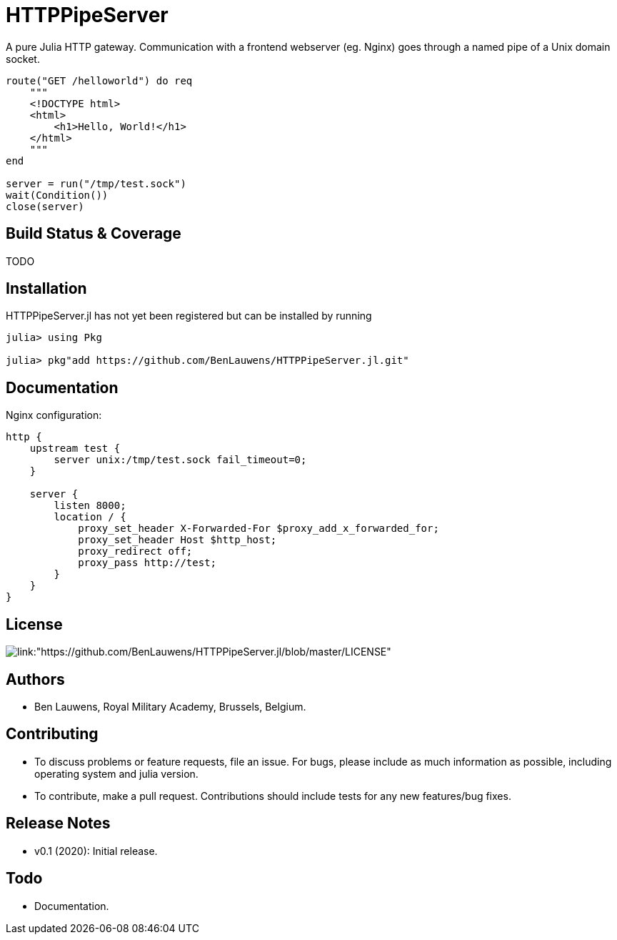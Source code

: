 = HTTPPipeServer

A pure Julia HTTP gateway. Communication with a frontend webserver (eg. Nginx) goes through a named pipe of a Unix domain socket.

```julia
route("GET /helloworld") do req
    """
    <!DOCTYPE html>
    <html>
        <h1>Hello, World!</h1>
    </html>
    """
end

server = run("/tmp/test.sock")
wait(Condition())
close(server)
```

== Build Status & Coverage

TODO

== Installation

HTTPPipeServer.jl has not yet been registered but can be installed by running

```julia
julia> using Pkg

julia> pkg"add https://github.com/BenLauwens/HTTPPipeServer.jl.git"

```

== Documentation

Nginx configuration:

```
http {
    upstream test {
        server unix:/tmp/test.sock fail_timeout=0;
    }

    server {
        listen 8000;
        location / {
            proxy_set_header X-Forwarded-For $proxy_add_x_forwarded_for;
            proxy_set_header Host $http_host;
            proxy_redirect off;
            proxy_pass http://test;
        }
    }
}
```

== License

image::http://img.shields.io/badge/license-MIT-brightgreen.svg?style=flat[link:"https://github.com/BenLauwens/HTTPPipeServer.jl/blob/master/LICENSE"]

== Authors

- Ben Lauwens, Royal Military Academy, Brussels, Belgium.

== Contributing

- To discuss problems or feature requests, file an issue. For bugs, please include as much information as possible, including operating system and julia version.
- To contribute, make a pull request. Contributions should include tests for any new features/bug fixes.

== Release Notes

- v0.1 (2020): Initial release.

== Todo

- Documentation.
